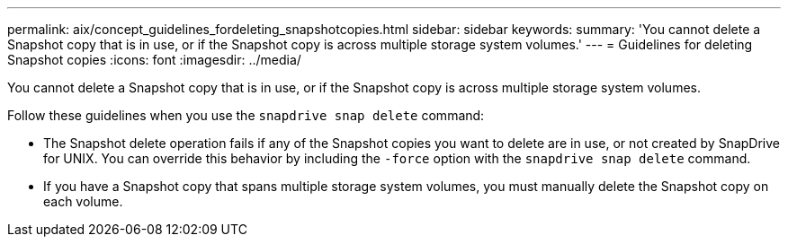 ---
permalink: aix/concept_guidelines_fordeleting_snapshotcopies.html
sidebar: sidebar
keywords:
summary: 'You cannot delete a Snapshot copy that is in use, or if the Snapshot copy is across multiple storage system volumes.'
---
= Guidelines for deleting Snapshot copies
:icons: font
:imagesdir: ../media/

[.lead]
You cannot delete a Snapshot copy that is in use, or if the Snapshot copy is across multiple storage system volumes.

Follow these guidelines when you use the `snapdrive snap delete` command:

* The Snapshot delete operation fails if any of the Snapshot copies you want to delete are in use, or not created by SnapDrive for UNIX. You can override this behavior by including the `-force` option with the `snapdrive snap delete` command.
* If you have a Snapshot copy that spans multiple storage system volumes, you must manually delete the Snapshot copy on each volume.
